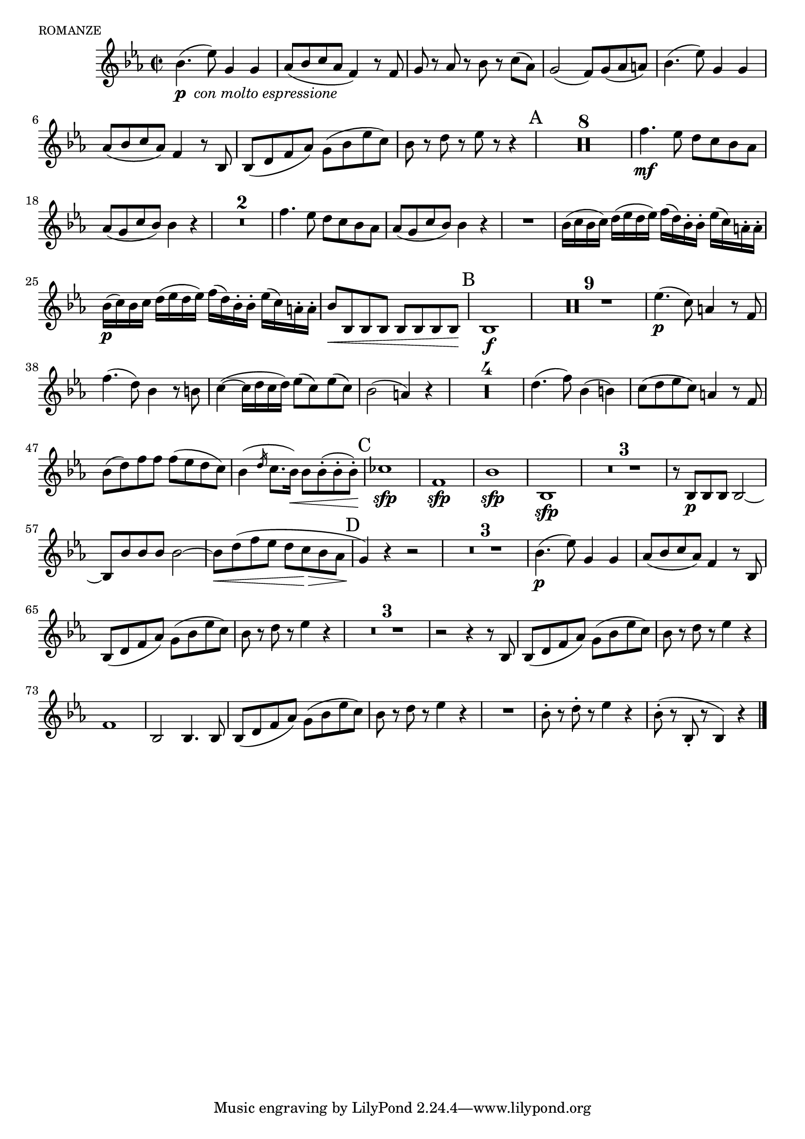 \version "2.16.1"

romanze =  \relative c' {
	\key f \major
	\time 2/2
	\set Score.skipBars = ##t

	c'4.( _ \markup{{\dynamic "p"} \italic  " con molto espressione"} 
		 f8) a,4 a
	 bes8[( c d bes]  g4) r8 g
	a r bes r c r  d[( bes)]
	a2(   g8)[ a( bes  b)]
	c4. ( f8) a,4 a |
	% 6 
	 bes8[ (c d bes)] g4 r8 c,
	 c8[( e g  bes)]  a[( c f  d)]
	c r e r f r r4
	\mark "A"
	R1*8
	g4.\mf f8   e[ d c bes]
	% 18
	 bes[( a d  c)] c4 r
	R1*2
	g'4. f8  e[ d c bes]
	 bes[ (a d  c)] c4 r
	R1
	% 25
	 c16[ ( d c  d)]  e[ ( f e  f)]  g[( e) c-. c-.]  f[( d) b-. b-.]
	 c16[\p ( d) c  d]  e[ ( f e  f)]  g[( e) c-. c-.]  f[( d) b-. b-.]
	 c8[ \< c, c c]  c[ c c  c\! ]
	\mark "B"
	c1\f
	R1*9
	f'4.(\p  d8) b4 r8 g
	g'4.( e8) c4 r8 cis |
	% 39
	d4(~  d16[ e d  e)]  f8[ ( d) f( d)]
	c2( b4) r
	R1*4
	e4. ( g8) c,4 ( cis)
	 d8[( e f  d)] b4 r8 g
	 c[ ( e) g g]  g[( f e  d)]
	c4(
	\grace {
\override Flag #'stroke-style = #"grace"
  e16 
  \revert Flag #'stroke-style }

	 d8.[  c16) \< ]  c8[ c-.( c-.  c\!)-.]
	\mark "C"
	des1\sfp
	g,1\sfp 
	c\sfp   
	c,\sfp  
	R1*3
	r8  c[\p c c] c2~
	 c8[ c' c c] c2~
	 c8[ \< e( g f]  e[  d\! \> c bes]
	\mark "D"
	 a4\!) r r2
	R1*3
	c4.\p ( f8) a,4 a |
	 bes8[ (c d bes)] g4 r8 c,
	 c8[( e g  bes)]  a[( c f  d)]
	c r e r f4 r4
	R1*3
	r2 r4 r8 c,8
	 c8[( e g  bes)]  a[( c f  d)]
	c r e r f4 r4	
	g,1
	c,2 c4. c8
	 c8[( e g  bes)]  a[( c f  d)]
	c r e r f4 r4			% -. ? 

	R1
	c8-.   r e-. r f4 r4

	% Finish with F if played separately 
	c8-.(   r c,-. r  c4) r4| 
	\bar "|."
}



\score
{
     { \transpose c' bes \romanze }
     \header { 
     		piece =\markup{ \caps "romanze"}
     		opus = ""
     		instrument = ""
     }	
	
  \midi {
    \tempo 4 = 70
    \context{
    	    \Staff
    	    midiInstrument = #"french horn"
    }
    }


	\layout{
		\context{
		\Score
		\override RehearsalMark #'padding = #1
		\override MultiMeasureRest #'padding = #0.5
		\override Beam #'beam-thickness = #0.55
		}
	}
}
